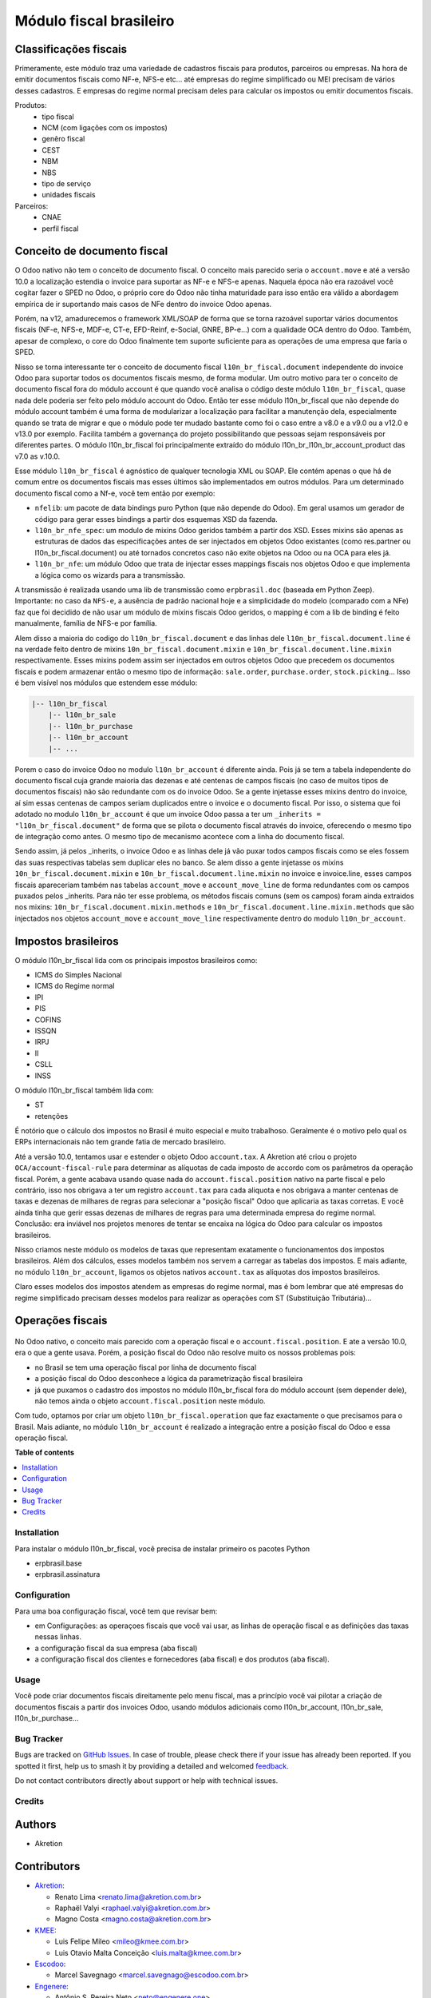 ========================
Módulo fiscal brasileiro
========================

.. 
   !!!!!!!!!!!!!!!!!!!!!!!!!!!!!!!!!!!!!!!!!!!!!!!!!!!!
   !! This file is generated by oca-gen-addon-readme !!
   !! changes will be overwritten.                   !!
   !!!!!!!!!!!!!!!!!!!!!!!!!!!!!!!!!!!!!!!!!!!!!!!!!!!!
   !! source digest: sha256:4b0134f56ded2ac7e1573d5c13e7cd6542def886778eb4304d7dae52a2dc0d95
   !!!!!!!!!!!!!!!!!!!!!!!!!!!!!!!!!!!!!!!!!!!!!!!!!!!!

.. |badge1| image:: https://img.shields.io/badge/maturity-Production%2FStable-green.png
    :target: https://odoo-community.org/page/development-status
    :alt: Production/Stable
.. |badge2| image:: https://img.shields.io/badge/licence-AGPL--3-blue.png
    :target: http://www.gnu.org/licenses/agpl-3.0-standalone.html
    :alt: License: AGPL-3
.. |badge3| image:: https://img.shields.io/badge/github-OCA%2Fl10n--brazil-lightgray.png?logo=github
    :target: https://github.com/OCA/l10n-brazil/tree/14.0/l10n_br_fiscal
    :alt: OCA/l10n-brazil
.. |badge4| image:: https://img.shields.io/badge/weblate-Translate%20me-F47D42.png
    :target: https://translation.odoo-community.org/projects/l10n-brazil-14-0/l10n-brazil-14-0-l10n_br_fiscal
    :alt: Translate me on Weblate
.. |badge5| image:: https://img.shields.io/badge/runboat-Try%20me-875A7B.png
    :target: https://runboat.odoo-community.org/builds?repo=OCA/l10n-brazil&target_branch=14.0
    :alt: Try me on Runboat

|badge1| |badge2| |badge3| |badge4| |badge5|

.. image:: https://raw.githubusercontent.com/OCA/l10n-brazil/14.0/l10n_br_fiscal/static/img/fiscal_dashboard.png


Classificações fiscais
~~~~~~~~~~~~~~~~~~~~~~

Primeramente, este módulo traz uma variedade de cadastros fiscais para produtos, parceiros ou empresas. Na hora de emitir documentos fiscais como NF-e, NFS-e etc... até empresas do regime simplificado ou MEI precisam de vários desses cadastros. E empresas do regime normal precisam deles para calcular os impostos ou emitir documentos fiscais.

Produtos:
  * tipo fiscal
  * NCM (com ligações com os impostos)
  * genêro fiscal
  * CEST
  * NBM
  * NBS
  * tipo de serviço
  * unidades fiscais

Parceiros:
  * CNAE
  * perfil fiscal


Conceito de documento fiscal
~~~~~~~~~~~~~~~~~~~~~~~~~~~~

O Odoo nativo não tem o conceito de documento fiscal. O conceito mais parecido seria o ``account.move`` e até a versão 10.0 a localização estendia o invoice para suportar as NF-e e NFS-e apenas. Naquela época não era razoável você cogitar fazer o SPED no Odoo, o próprio core do Odoo não tinha maturidade para isso então era válido a abordagem empírica de ir suportando mais casos de NFe dentro do invoice Odoo apenas.

Porém, na v12, amadurecemos o framework XML/SOAP de forma que se torna razoável suportar vários documentos fiscais (NF-e, NFS-e, MDF-e, CT-e, EFD-Reinf, e-Social, GNRE, BP-e...) com a qualidade OCA dentro do Odoo. Também, apesar de complexo, o core do Odoo finalmente tem suporte suficiente para as operações de uma empresa que faria o SPED.

Nisso se torna interessante ter o conceito de documento fiscal ``l10n_br_fiscal.document`` independente do invoice Odoo para suportar todos os documentos fiscais mesmo, de forma modular. Um outro motivo para ter o conceito de documento fiscal fora do módulo account é que quando você analisa o código deste módulo ``l10n_br_fiscal``, quase nada dele poderia ser feito pelo módulo account do Odoo. Então ter esse módulo l10n_br_fiscal que não depende do módulo account também é uma forma de modularizar a localização para facilitar a manutenção dela, especialmente quando se trata de migrar e que o módulo pode ter mudado bastante como foi o caso entre a v8.0 e a v9.0 ou a v12.0 e v13.0 por exemplo. Facilita também a governança do projeto possibilitando que pessoas sejam responsáveis por diferentes partes. O módulo l10n_br_fiscal foi principalmente extraído do módulo l10n_br_l10n_br_account_product das v7.0 as v.10.0.

Esse módulo ``l10n_br_fiscal`` é agnóstico de qualquer tecnologia XML ou SOAP. Ele contém apenas o que há de comum entre os documentos fiscais mas esses últimos são implementados em outros módulos. Para um determinado documento fiscal como a Nf-e, você tem então por exemplo:

* ``nfelib``: um pacote de data bindings puro Python (que não depende do Odoo). Em geral usamos um gerador de código para gerar esses bindings a partir dos esquemas XSD da fazenda.
* ``l10n_br_nfe_spec``: um modulo de mixins Odoo geridos também a partir dos XSD. Esses mixins são apenas as estruturas de dados das especificações antes de ser injectados em objetos Odoo existantes (como res.partner ou l10n_br_fiscal.document) ou até tornados concretos caso não exite objetos na Odoo ou na OCA para eles já.
* ``l10n_br_nfe``: um módulo Odoo que trata de injectar esses mappings fiscais nos objetos Odoo e que implementa a lógica como os wizards para a transmissão.

A transmissão é realizada usando uma lib de transmissão como ``erpbrasil.doc`` (baseada em Python Zeep). Importante: no caso da ``NFS-e``, a ausência de padrão nacional hoje e a simplicidade do modelo (comparado com a NFe) faz que foi decidido de não usar um módulo de mixins fiscais Odoo geridos, o mapping é com a lib de binding é feito manualmente, família de NFS-e por família.

Alem disso a maioria do codigo do ``l10n_br_fiscal.document`` e das linhas dele ``l10n_br_fiscal.document.line`` é na verdade feito dentro de mixins ``10n_br_fiscal.document.mixin`` e ``10n_br_fiscal.document.line.mixin`` respectivamente. Esses mixins podem assim ser injectados em outros objetos Odoo que precedem os documentos fiscais e podem armazenar então o mesmo tipo de informação: ``sale.order``, ``purchase.order``, ``stock.picking``... Isso é bem visível nos módulos que estendem esse módulo:

.. code-block:: text

    |-- l10n_br_fiscal
        |-- l10n_br_sale
        |-- l10n_br_purchase
        |-- l10n_br_account
        |-- ...


Porem o caso do invoice Odoo no modulo ``l10n_br_account`` é diferente ainda. Pois já se tem a tabela independente do documento fiscal cuja grande maioria das dezenas e até centenas de campos fiscais (no caso de muitos tipos de documentos fiscais) não são redundante com os do invoice Odoo. Se a gente injetasse esses mixins dentro do invoice, aí sim essas centenas de campos seriam duplicados entre o invoice e o documento fiscal. Por isso, o sistema que foi adotado no modulo ``l10n_br_account`` é que um invoice Odoo passa a ter um ``_inherits = "l10n_br_fiscal.document"`` de forma que se pilota o documento fiscal através do invoice, oferecendo o mesmo tipo de integração como antes. O mesmo tipo de mecanismo acontece com a linha do documento fiscal.

Sendo assim, já pelos _inherits, o invoice Odoo e as linhas dele já vão puxar todos campos fiscais como se eles fossem das suas respectivas tabelas sem duplicar eles no banco. Se alem disso a gente injetasse os mixins ``10n_br_fiscal.document.mixin`` e ``10n_br_fiscal.document.line.mixin`` no invoice e invoice.line, esses campos fiscais apareceriam também nas tabelas ``account_move`` e ``account_move_line`` de forma redundantes com os campos puxados pelos _inherits. Para não ter esse problema, os métodos fiscais comuns (sem os campos) foram ainda extraidos nos mixins: ``10n_br_fiscal.document.mixin.methods`` e ``10n_br_fiscal.document.line.mixin.methods`` que são injectados nos objetos ``account_move`` e ``account_move_line`` respectivamente dentro do modulo ``l10n_br_account``.


Impostos brasileiros
~~~~~~~~~~~~~~~~~~~~

O módulo l10n_br_fiscal lida com os principais impostos brasileiros como:

* ICMS do Simples Nacional
* ICMS do Regime normal
* IPI
* PIS
* COFINS
* ISSQN
* IRPJ
* II
* CSLL
* INSS

O módulo l10n_br_fiscal também lida com:

* ST
* retenções


.. image:: https://raw.githubusercontent.com/OCA/l10n-brazil/14.0/l10n_br_fiscal/static/img/fiscal_line.png

.. image:: https://raw.githubusercontent.com/OCA/l10n-brazil/14.0/l10n_br_fiscal/static/img/fiscal_total.png

É notório que o cálculo dos impostos no Brasil é muito especial e muito trabalhoso. Geralmente é o motivo pelo qual os ERPs internacionais não tem grande fatia de mercado brasileiro.

Até a versão 10.0, tentamos usar e estender o objeto Odoo ``account.tax``. A Akretion até criou o projeto ``OCA/account-fiscal-rule`` para determinar as alíquotas de cada imposto de accordo com os parâmetros da operação fiscal. Porém, a gente acabava usando quase nada do ``account.fiscal.position`` nativo na parte fiscal e pelo contrário, isso nos obrigava a ter um registro ``account.tax`` para cada aliquota e nos obrigava a manter centenas de taxas e dezenas de milhares de regras para selecionar a "posição fiscal" Odoo que aplicaria as taxas corretas. E você ainda tinha que gerir essas dezenas de milhares de regras para uma determinada empresa do regime normal. Conclusão: era inviável nos projetos menores de tentar se encaixa na lógica do Odoo para calcular os impostos brasileiros.

Nisso criamos neste módulo os modelos de taxas que representam exatamente o funcionamentos dos impostos brasileiros. Além dos cálculos, esses modelos também nos servem a carregar as tabelas dos impostos. E mais adiante, no módulo ``l10n_br_account``, ligamos os objetos nativos ``account.tax`` as alíquotas dos impostos brasileiros.

Claro esses modelos dos impostos atendem as empresas do regime normal, mas é bom lembrar que até empresas do regime simplificado precisam desses modelos para realizar as operações com ST (Substituição Tributária)...


Operações fiscais
~~~~~~~~~~~~~~~~~

  .. image:: https://raw.githubusercontent.com/OCA/l10n-brazil/14.0/l10n_br_fiscal/static/img/fiscal_operation.png

No Odoo nativo, o conceito mais parecido com a operação fiscal e o ``account.fiscal.position``. E ate a versão 10.0, era o que a gente usava. Porém, a posição fiscal do Odoo não resolve muito os nossos problemas pois:

* no Brasil se tem uma operação fiscal por linha de documento fiscal
* a posição fiscal do Odoo desconhece a lógica da parametrização fiscal brasileira
* já que puxamos o cadastro dos impostos no módulo l10n_br_fiscal fora do módulo account (sem depender dele), não temos ainda o objeto ``account.fiscal.position`` neste módulo.

Com tudo, optamos por criar um objeto ``l10n_br_fiscal.operation`` que faz exactamente o que precisamos para o Brasil. Mais adiante, no módulo ``l10n_br_account`` é realizado a integração entre a posição fiscal do Odoo e essa operação fiscal.

**Table of contents**

.. contents::
   :local:

Installation
============

Para instalar o módulo l10n_br_fiscal, você precisa de instalar primeiro os pacotes Python

* erpbrasil.base
* erpbrasil.assinatura

Configuration
=============

Para uma boa configuração fiscal, você tem que revisar bem:

* em Configurações: as operaçoes fiscais que você vai usar, as linhas de operação fiscal e as definições das taxas nessas linhas.
* a configuração fiscal da sua empresa (aba fiscal)
* a configuração fiscal dos clientes e fornecedores (aba fiscal) e dos produtos (aba fiscal).

Usage
=====

Você pode criar documentos fiscais direitamente pelo menu fiscal, mas a princípio você vai pilotar a criação de documentos fiscais a partir dos invoices Odoo, usando módulos adicionais como l10n_br_account, l10n_br_sale, l10n_br_purchase...

Bug Tracker
===========

Bugs are tracked on `GitHub Issues <https://github.com/OCA/l10n-brazil/issues>`_.
In case of trouble, please check there if your issue has already been reported.
If you spotted it first, help us to smash it by providing a detailed and welcomed
`feedback <https://github.com/OCA/l10n-brazil/issues/new?body=module:%20l10n_br_fiscal%0Aversion:%2014.0%0A%0A**Steps%20to%20reproduce**%0A-%20...%0A%0A**Current%20behavior**%0A%0A**Expected%20behavior**>`_.

Do not contact contributors directly about support or help with technical issues.

Credits
=======

Authors
~~~~~~~

* Akretion

Contributors
~~~~~~~~~~~~

* `Akretion <https://www.akretion.com/pt-BR>`_:

  * Renato Lima <renato.lima@akretion.com.br>
  * Raphaël Valyi <raphael.valyi@akretion.com.br>
  * Magno Costa <magno.costa@akretion.com.br>

* `KMEE <https://www.kmee.com.br>`_:

  * Luis Felipe Mileo <mileo@kmee.com.br>
  * Luis Otavio Malta Conceição <luis.malta@kmee.com.br>

* `Escodoo <https://www.escodoo.com.br>`_:

  * Marcel Savegnago <marcel.savegnago@escodoo.com.br>

* `Engenere <https://engenere.one>`_:

  * Antônio S. Pereira Neto <neto@engenere.one>
  * Felipe Motter Pereira <felipe@engenere.one>

Maintainers
~~~~~~~~~~~

This module is maintained by the OCA.

.. image:: https://odoo-community.org/logo.png
   :alt: Odoo Community Association
   :target: https://odoo-community.org

OCA, or the Odoo Community Association, is a nonprofit organization whose
mission is to support the collaborative development of Odoo features and
promote its widespread use.

.. |maintainer-renatonlima| image:: https://github.com/renatonlima.png?size=40px
    :target: https://github.com/renatonlima
    :alt: renatonlima

Current `maintainer <https://odoo-community.org/page/maintainer-role>`__:

|maintainer-renatonlima| 

This module is part of the `OCA/l10n-brazil <https://github.com/OCA/l10n-brazil/tree/14.0/l10n_br_fiscal>`_ project on GitHub.

You are welcome to contribute. To learn how please visit https://odoo-community.org/page/Contribute.

